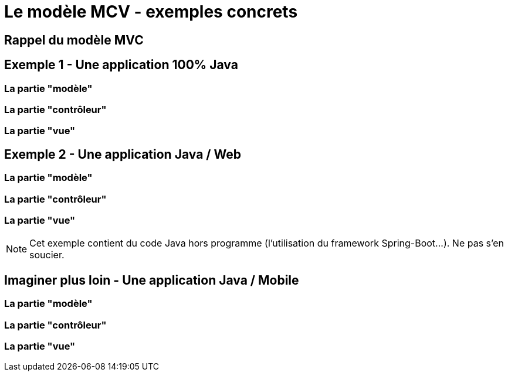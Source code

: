 = Le modèle MCV - exemples concrets

== Rappel du modèle MVC

== Exemple 1 - Une application 100% Java

=== La partie "modèle"

=== La partie "contrôleur"

=== La partie "vue"

== Exemple 2 - Une application Java / Web

=== La partie "modèle"

=== La partie "contrôleur"

=== La partie "vue"

[NOTE]
====
Cet exemple contient du code Java hors programme (l'utilisation du framework Spring-Boot...). Ne pas s'en soucier.
====

== Imaginer plus loin - Une application Java / Mobile

=== La partie "modèle"

=== La partie "contrôleur"

=== La partie "vue"